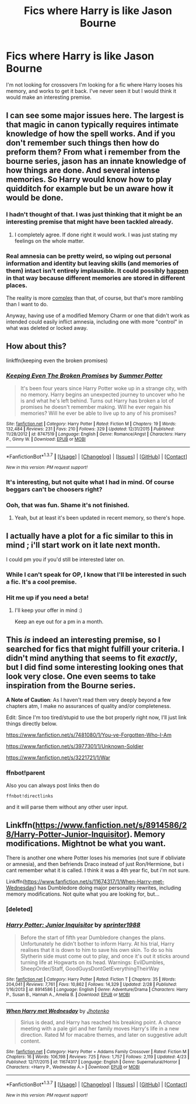 #+TITLE: Fics where Harry is like Jason Bourne

* Fics where Harry is like Jason Bourne
:PROPERTIES:
:Author: Pete91888
:Score: 18
:DateUnix: 1461676019.0
:DateShort: 2016-Apr-26
:FlairText: Request
:END:
I'm not looking for crossovers I'm looking for a fic where Harry looses his memory, and works to get it back. I've never seen it but I would think it would make an interesting premise.


** I can see some major issues here. The largest is that magic in canon typically requires intimate knowledge of how the spell works. And if you don't remember such things then how do preform them? From what i remember from the bourne series, jason has an innate knowledge of how things are done. And several intense memories. So Harry would know how to play quidditch for example but be un aware how it would be done.
:PROPERTIES:
:Author: Zerokun11
:Score: 4
:DateUnix: 1461677961.0
:DateShort: 2016-Apr-26
:END:

*** I hadn't thought of that. I was just thinking that it might be an interesting premise that might have been tackled already.
:PROPERTIES:
:Author: Pete91888
:Score: 3
:DateUnix: 1461678674.0
:DateShort: 2016-Apr-26
:END:

**** I completely agree. If done right it would work. I was just stating my feelings on the whole matter.
:PROPERTIES:
:Author: Zerokun11
:Score: 1
:DateUnix: 1461679120.0
:DateShort: 2016-Apr-26
:END:


*** Real amnesia can be pretty weird, so wiping out personal information and identity but leaving skills (and memories of them) intact isn't entirely implausible. It could possibly [[http://www.human-memory.net/disorders_retrograde.html][happen]] in that way because different memories are stored in different places.

The reality is more [[http://www.lightspeedmagazine.com/nonfiction/forget-everything-you%E2%80%99ve-ever-known-about-amnesia/][complex]] than that, of course, but that's more rambling than I want to do.

Anyway, having use of a modified Memory Charm or one that didn't work as intended could easily inflict amnesia, including one with more "control" in what was deleted or locked away.
:PROPERTIES:
:Author: mistermisstep
:Score: 3
:DateUnix: 1461689668.0
:DateShort: 2016-Apr-26
:END:


** How about this?

linkffn(keeping even the broken promises)
:PROPERTIES:
:Author: LeisureSuiteLarry
:Score: 2
:DateUnix: 1461680575.0
:DateShort: 2016-Apr-26
:END:

*** [[http://www.fanfiction.net/s/8747519/1/][*/Keeping Even The Broken Promises/*]] by [[https://www.fanfiction.net/u/612573/Summer-Potter][/Summer Potter/]]

#+begin_quote
  It's been four years since Harry Potter woke up in a strange city, with no memory. Harry begins an unexpected journey to uncover who he is and what he's left behind. Turns out Harry has broken a lot of promises he doesn't remember making. Will he ever regain his memories? Will he ever be able to live up to any of his promises?
#+end_quote

^{/Site/: [[http://www.fanfiction.net/][fanfiction.net]] *|* /Category/: Harry Potter *|* /Rated/: Fiction M *|* /Chapters/: 19 *|* /Words/: 132,484 *|* /Reviews/: 231 *|* /Favs/: 210 *|* /Follows/: 329 *|* /Updated/: 12/31/2015 *|* /Published/: 11/28/2012 *|* /id/: 8747519 *|* /Language/: English *|* /Genre/: Romance/Angst *|* /Characters/: Harry P., Ginny W. *|* /Download/: [[http://www.p0ody-files.com/ff_to_ebook/ffn-bot/index.php?id=8747519&source=ff&filetype=epub][EPUB]] or [[http://www.p0ody-files.com/ff_to_ebook/ffn-bot/index.php?id=8747519&source=ff&filetype=mobi][MOBI]]}

--------------

*FanfictionBot*^{1.3.7} *|* [[[https://github.com/tusing/reddit-ffn-bot/wiki/Usage][Usage]]] | [[[https://github.com/tusing/reddit-ffn-bot/wiki/Changelog][Changelog]]] | [[[https://github.com/tusing/reddit-ffn-bot/issues/][Issues]]] | [[[https://github.com/tusing/reddit-ffn-bot/][GitHub]]] | [[[https://www.reddit.com/message/compose?to=%2Fu%2Ftusing][Contact]]]

^{/New in this version: PM request support!/}
:PROPERTIES:
:Author: FanfictionBot
:Score: 1
:DateUnix: 1461680650.0
:DateShort: 2016-Apr-26
:END:


*** It's interesting, but not quite what I had in mind. Of course beggars can't be choosers right?
:PROPERTIES:
:Author: Pete91888
:Score: 1
:DateUnix: 1461682936.0
:DateShort: 2016-Apr-26
:END:


*** Ooh, that was fun. Shame it's not finished.
:PROPERTIES:
:Author: makingabetterme
:Score: 1
:DateUnix: 1461698220.0
:DateShort: 2016-Apr-26
:END:

**** Yeah, but at least it's been updated in recent memory, so there's hope.
:PROPERTIES:
:Author: LeisureSuiteLarry
:Score: 1
:DateUnix: 1461737872.0
:DateShort: 2016-Apr-27
:END:


** I actually have a plot for a fic similar to this in mind ; i'll start work on it late next month.

I could pm you if you'd still be interested later on.
:PROPERTIES:
:Author: BLAZINGSORCERER199
:Score: 2
:DateUnix: 1461711974.0
:DateShort: 2016-Apr-27
:END:

*** While I can't speak for OP, I know that I'll be interested in such a fic. It's a cool premise.
:PROPERTIES:
:Author: mistermisstep
:Score: 1
:DateUnix: 1461769024.0
:DateShort: 2016-Apr-27
:END:


*** Hit me up if you need a beta!
:PROPERTIES:
:Score: 1
:DateUnix: 1461815310.0
:DateShort: 2016-Apr-28
:END:

**** I'll keep your offer in mind :)

Keep an eye out for a pm in a month.
:PROPERTIES:
:Author: BLAZINGSORCERER199
:Score: 1
:DateUnix: 1461877814.0
:DateShort: 2016-Apr-29
:END:


** This /is/ indeed an interesting premise, so I searched for fics that might fulfill your criteria. I didn't mind anything that seems to fit /exactly/, but I did find some interesting looking ones that look very close. One even seems to take inspiration from the Bourne series.

*A Note of Caution*: As I haven't read them very deeply beyond a few chapters atm, I make no assurances of quality and/or completeness.

Edit: Since I'm too tired/stupid to use the bot properly right now, I'll just link things directly below.

[[https://www.fanfiction.net/s/7481080/1/You-ve-Forgotten-Who-I-Am]]

[[https://www.fanfiction.net/s/3977301/1/Unknown-Soldier]]

[[https://www.fanfiction.net/s/3221721/1/War]]
:PROPERTIES:
:Author: mistermisstep
:Score: 1
:DateUnix: 1461687933.0
:DateShort: 2016-Apr-26
:END:

*** ffnbot!parent

Also you can always post links then do

#+begin_example
  ffnbot!directlinks
#+end_example

and it will parse them without any other user input.
:PROPERTIES:
:Score: 2
:DateUnix: 1461815420.0
:DateShort: 2016-Apr-28
:END:


** Linkffn([[https://www.fanfiction.net/s/8914586/28/Harry-Potter-Junior-Inquisitor]]). Memory modifications. Mightnot be what you want.

There is another one where Potter loses his memories (not sure if obliviate or amnesia), and then befriends Draco instead of just Ron/Hermione, but i cant remember what it is called. I think it was a 4th year fic, but i'm not sure.

Linkffn([[https://www.fanfiction.net/s/11674317/1/When-Harry-met-Wednesday]]) has Dumbledore doing major personality rewrites, including memory modifications. Not quite what you are looking for, but...
:PROPERTIES:
:Author: ryanvdb
:Score: 1
:DateUnix: 1461693349.0
:DateShort: 2016-Apr-26
:END:

*** [deleted]
:PROPERTIES:
:Score: 1
:DateUnix: 1461693356.0
:DateShort: 2016-Apr-26
:END:


*** [[http://www.fanfiction.net/s/8914586/1/][*/Harry Potter: Junior Inquisitor/*]] by [[https://www.fanfiction.net/u/2936579/sprinter1988][/sprinter1988/]]

#+begin_quote
  Before the start of fifth year Dumbledore changes the plans. Unfortunately he didn't bother to inform Harry. At his trial, Harry realises that it is down to him to save his own skin. To do so his Slytherin side must come out to play, and once it's out it sticks around turning life at Hogwarts on its head. Warnings: EvilDumbles, SheepOrder/Staff, GoodGuysDontGetEverythingTheirWay
#+end_quote

^{/Site/: [[http://www.fanfiction.net/][fanfiction.net]] *|* /Category/: Harry Potter *|* /Rated/: Fiction T *|* /Chapters/: 35 *|* /Words/: 204,041 *|* /Reviews/: 7,761 *|* /Favs/: 10,862 *|* /Follows/: 14,329 *|* /Updated/: 2/28 *|* /Published/: 1/16/2013 *|* /id/: 8914586 *|* /Language/: English *|* /Genre/: Adventure/Drama *|* /Characters/: Harry P., Susan B., Hannah A., Amelia B. *|* /Download/: [[http://www.p0ody-files.com/ff_to_ebook/ffn-bot/index.php?id=8914586&source=ff&filetype=epub][EPUB]] or [[http://www.p0ody-files.com/ff_to_ebook/ffn-bot/index.php?id=8914586&source=ff&filetype=mobi][MOBI]]}

--------------

[[http://www.fanfiction.net/s/11674317/1/][*/When Harry met Wednesday/*]] by [[https://www.fanfiction.net/u/2219521/Jhotenko][/Jhotenko/]]

#+begin_quote
  Sirius is dead, and Harry has reached his breaking point. A chance meeting with a pale girl and her family moves Harry's life in a new direction. Rated M for macabre themes, and later on suggestive adult content.
#+end_quote

^{/Site/: [[http://www.fanfiction.net/][fanfiction.net]] *|* /Category/: Harry Potter + Addams Family Crossover *|* /Rated/: Fiction M *|* /Chapters/: 16 *|* /Words/: 106,198 *|* /Reviews/: 725 *|* /Favs/: 1,757 *|* /Follows/: 2,119 *|* /Updated/: 4/23 *|* /Published/: 12/17/2015 *|* /id/: 11674317 *|* /Language/: English *|* /Genre/: Supernatural/Horror *|* /Characters/: <Harry P., Wednesday A.> *|* /Download/: [[http://www.p0ody-files.com/ff_to_ebook/ffn-bot/index.php?id=11674317&source=ff&filetype=epub][EPUB]] or [[http://www.p0ody-files.com/ff_to_ebook/ffn-bot/index.php?id=11674317&source=ff&filetype=mobi][MOBI]]}

--------------

*FanfictionBot*^{1.3.7} *|* [[[https://github.com/tusing/reddit-ffn-bot/wiki/Usage][Usage]]] | [[[https://github.com/tusing/reddit-ffn-bot/wiki/Changelog][Changelog]]] | [[[https://github.com/tusing/reddit-ffn-bot/issues/][Issues]]] | [[[https://github.com/tusing/reddit-ffn-bot/][GitHub]]] | [[[https://www.reddit.com/message/compose?to=%2Fu%2Ftusing][Contact]]]

^{/New in this version: PM request support!/}
:PROPERTIES:
:Author: FanfictionBot
:Score: 1
:DateUnix: 1461693653.0
:DateShort: 2016-Apr-26
:END:
